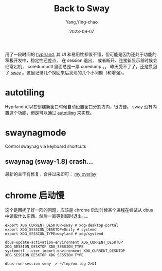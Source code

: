 :PROPERTIES:
:ID:       6342e892-d259-47ad-a092-b18b32440a74
:END:
#+TITLE: Back to Sway
#+AUTHOR: Yang,Ying-chao
#+EMAIL:  yang.yingchao@qq.com
#+DATE:   2023-09-07
#+OPTIONS:  ^:nil _:nil H:7 num:t toc:2 \n:nil ::t |:t -:t f:t *:t tex:t d:(HIDE) tags:not-in-toc
#+STARTUP:  align nodlcheck oddeven lognotestate
#+SEQ_TODO: TODO(t) INPROGRESS(i) WAITING(w@) | DONE(d) CANCELED(c@)
#+LANGUAGE: en
#+TAGS:     noexport(n)
#+EXCLUDE_TAGS: noexport
#+FILETAGS: :sway:hyprland:wayland:
用了一段时间的 [[https://hyprland.org/][hyprland]], 其 UI 和易用性都很不错，但可能是因为还处于功能的积极开发中，稳定性还差点，
在 session 退出， 或者断开、连接新显示器时候会经常宕机， coredumpctl 里面总是一票 coredump 。。
昨天受不了了，还是换回了 [[https://swaywm.org/][sway]] 。这里记录几个换回来后发现的几个小问题（和增强）。

* autotiling
:PROPERTIES:
:CUSTOM_ID: h:50b10f4a-0c41-4213-a5ef-33e5fc92743d
:END:

Hyprland 可以在创建新窗口时候自动设置窗口分割方向，很方便。 sway 没有内置这个功能，但是可以通过 [[https://github.com/nwg-piotr/autotiling][autotiling]] 来实现。

* swaynagmode
:PROPERTIES:
:CUSTOM_ID: h:bad15834-89da-4d37-befe-4075355f213e
:END:
Control swaynag via keyboard shortcuts

** swaynag (sway-1.8) crash...
:PROPERTIES:
:CUSTOM_ID: h:cc9885d3-fc6a-4157-a72a-bd4be9f08cfe
:END:

最新的主干有修复，合并过来即可： [[https://github.com/yangyingchao/gentoo-overlay-tubo/tree/master/gui-wm/sway][my overlay]]


* chrome 启动慢
:PROPERTIES:
:CUSTOM_ID: h:95b2f90d-0f6b-4eda-9ec0-0002971b90de
:END:
这个是困扰了好一阵的问题，应该是 chrome 启动时候某个进程在尝试从 dbus 中读取什么东西，然后一直等到超时退出。。。

#+BEGIN_SRC sh -r
  export XDG_CURRENT_DESKTOP=sway # xdg-desktop-portal
  export XDG_SESSION_DESKTOP=Unity # systemd
  export XDG_SESSION_TYPE=wayland # xdg/systemd

  dbus-update-activation-environment XDG_CURRENT_DESKTOP XDG_SESSION_DESKTOP XDG_SESSION_TYPE
  systemctl --user import-environment XDG_CURRENT_DESKTOP XDG_SESSION_DESKTOP XDG_SESSION_TYPE

  dbus-run-session sway  > ~/tmp/wm.log 2>&1
#+END_SRC
